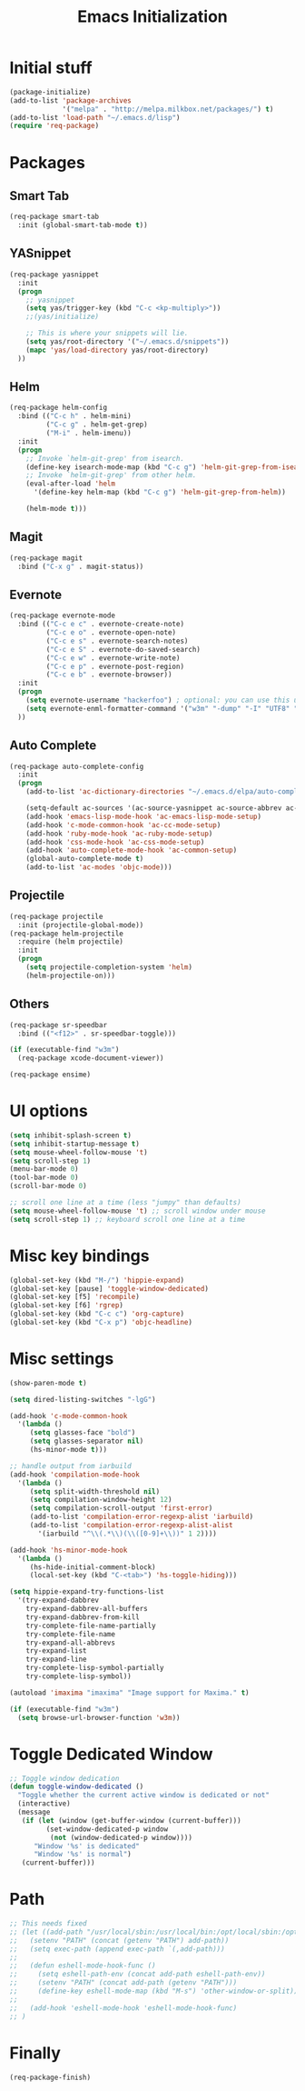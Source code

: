 #+TITLE: Emacs Initialization
#+STARTUP: nofold hidestars oddeven indent
#+OPTIONS: toc:nil

* Initial stuff
#+begin_src emacs-lisp
(package-initialize)
(add-to-list 'package-archives
             '("melpa" . "http://melpa.milkbox.net/packages/") t)
(add-to-list 'load-path "~/.emacs.d/lisp")
(require 'req-package)
#+end_src
* Packages
** Smart Tab
#+begin_src emacs-lisp
(req-package smart-tab
  :init (global-smart-tab-mode t))
#+end_src
** YASnippet
#+begin_src emacs-lisp
(req-package yasnippet
  :init
  (progn
    ;; yasnippet
    (setq yas/trigger-key (kbd "C-c <kp-multiply>"))
    ;;(yas/initialize)

    ;; This is where your snippets will lie.
    (setq yas/root-directory '("~/.emacs.d/snippets"))
    (mapc 'yas/load-directory yas/root-directory)
  ))
#+end_src
** Helm
#+begin_src emacs-lisp
(req-package helm-config
  :bind (("C-c h" . helm-mini)
         ("C-c g" . helm-get-grep)
         ("M-i" . helm-imenu))
  :init
  (progn
    ;; Invoke `helm-git-grep' from isearch.
    (define-key isearch-mode-map (kbd "C-c g") 'helm-git-grep-from-isearch)
    ;; Invoke `helm-git-grep' from other helm.
    (eval-after-load 'helm
      '(define-key helm-map (kbd "C-c g") 'helm-git-grep-from-helm))

    (helm-mode t)))

#+end_src
** Magit
#+begin_src emacs-lisp
(req-package magit
  :bind ("C-x g" . magit-status))
#+end_src
** Evernote
#+begin_src emacs-lisp
(req-package evernote-mode
  :bind (("C-c e c" . evernote-create-note)
         ("C-c e o" . evernote-open-note)
         ("C-c e s" . evernote-search-notes)
         ("C-c e S" . evernote-do-saved-search)
         ("C-c e w" . evernote-write-note)
         ("C-c e p" . evernote-post-region)
         ("C-c e b" . evernote-browser))
  :init
  (progn
    (setq evernote-username "hackerfoo") ; optional: you can use this username as default.
    (setq evernote-enml-formatter-command '("w3m" "-dump" "-I" "UTF8" "-O" "UTF8")) ; option
  ))
#+end_src
** Auto Complete
#+begin_src emacs-lisp
(req-package auto-complete-config
  :init
  (progn
    (add-to-list 'ac-dictionary-directories "~/.emacs.d/elpa/auto-complete-1.4.20110207/dict")
    
    (setq-default ac-sources '(ac-source-yasnippet ac-source-abbrev ac-source-dictionary ac-source-words-in-same-mode-buffers))
    (add-hook 'emacs-lisp-mode-hook 'ac-emacs-lisp-mode-setup)
    (add-hook 'c-mode-common-hook 'ac-cc-mode-setup)
    (add-hook 'ruby-mode-hook 'ac-ruby-mode-setup)
    (add-hook 'css-mode-hook 'ac-css-mode-setup)
    (add-hook 'auto-complete-mode-hook 'ac-common-setup)
    (global-auto-complete-mode t)
    (add-to-list 'ac-modes 'objc-mode)))
#+end_src
** Projectile
#+begin_src emacs-lisp
(req-package projectile
  :init (projectile-global-mode))
(req-package helm-projectile
  :require (helm projectile)
  :init
  (progn
    (setq projectile-completion-system 'helm)
    (helm-projectile-on)))
#+end_src
** Others
#+begin_src emacs-lisp
(req-package sr-speedbar
  :bind (("<f12>" . sr-speedbar-toggle)))

(if (executable-find "w3m")
  (req-package xcode-document-viewer))

(req-package ensime)
#+end_src
* UI options
#+begin_src emacs-lisp
(setq inhibit-splash-screen t)
(setq inhibit-startup-message t)
(setq mouse-wheel-follow-mouse 't)
(setq scroll-step 1)
(menu-bar-mode 0)
(tool-bar-mode 0)
(scroll-bar-mode 0)

;; scroll one line at a time (less "jumpy" than defaults)
(setq mouse-wheel-follow-mouse 't) ;; scroll window under mouse
(setq scroll-step 1) ;; keyboard scroll one line at a time
#+end_src
* Misc key bindings
#+begin_src emacs-lisp
(global-set-key (kbd "M-/") 'hippie-expand)
(global-set-key [pause] 'toggle-window-dedicated)
(global-set-key [f5] 'recompile)
(global-set-key [f6] 'rgrep)
(global-set-key (kbd "C-c c") 'org-capture)
(global-set-key (kbd "C-x p") 'objc-headline)
#+end_src
* Misc settings
#+begin_src emacs-lisp
(show-paren-mode t)

(setq dired-listing-switches "-lgG")

(add-hook 'c-mode-common-hook
  '(lambda ()
     (setq glasses-face "bold")
     (setq glasses-separator nil)
     (hs-minor-mode t)))

;; handle output from iarbuild
(add-hook 'compilation-mode-hook
  '(lambda ()
     (setq split-width-threshold nil)
     (setq compilation-window-height 12)
     (setq compilation-scroll-output 'first-error)
     (add-to-list 'compilation-error-regexp-alist 'iarbuild)
     (add-to-list 'compilation-error-regexp-alist-alist
       '(iarbuild "^\\(.*\\)(\\([0-9]+\\))" 1 2))))

(add-hook 'hs-minor-mode-hook
  '(lambda ()
     (hs-hide-initial-comment-block)
     (local-set-key (kbd "C-<tab>") 'hs-toggle-hiding)))

(setq hippie-expand-try-functions-list
  '(try-expand-dabbrev
    try-expand-dabbrev-all-buffers
    try-expand-dabbrev-from-kill
    try-complete-file-name-partially
    try-complete-file-name
    try-expand-all-abbrevs
    try-expand-list
    try-expand-line
    try-complete-lisp-symbol-partially
    try-complete-lisp-symbol))

(autoload 'imaxima "imaxima" "Image support for Maxima." t)

(if (executable-find "w3m")
  (setq browse-url-browser-function 'w3m))
#+end_src
* Toggle Dedicated Window
#+begin_src emacs-lisp
;; Toggle window dedication
(defun toggle-window-dedicated ()
  "Toggle whether the current active window is dedicated or not"
  (interactive)
  (message 
   (if (let (window (get-buffer-window (current-buffer)))
         (set-window-dedicated-p window 
          (not (window-dedicated-p window))))
      "Window '%s' is dedicated"
      "Window '%s' is normal")
   (current-buffer)))
#+end_src
* Path
#+begin_src emacs-lisp
;; This needs fixed
;; (let ((add-path "/usr/local/sbin:/usr/local/bin:/opt/local/sbin:/opt/local/bin:$HOME/Library/Haskell/bin:"))
;;   (setenv "PATH" (concat (getenv "PATH") add-path))
;;   (setq exec-path (append exec-path `(,add-path)))
;; 
;;   (defun eshell-mode-hook-func ()
;;     (setq eshell-path-env (concat add-path eshell-path-env))
;;     (setenv "PATH" (concat add-path (getenv "PATH")))
;;     (define-key eshell-mode-map (kbd "M-s") 'other-window-or-split))
;;   
;;   (add-hook 'eshell-mode-hook 'eshell-mode-hook-func)
;; )
#+end_src
* Finally
#+begin_src emacs-lisp
(req-package-finish)
#+end_src
